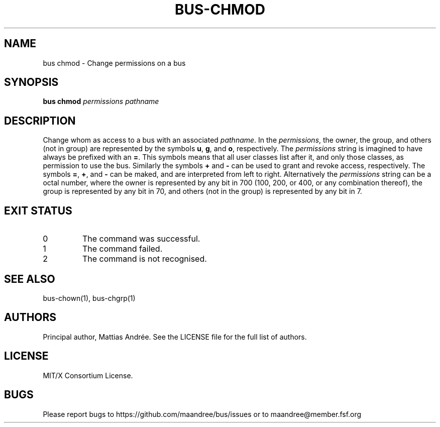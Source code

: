 .TH BUS-CHMOD 1 BUS-%VERSION%
.SH NAME
bus chmod - Change permissions on a bus
.SH SYNOPSIS
.B bus chmod
.IR permissions
.IR pathname
.SH DESCRIPTION
Change whom as access to a bus with an associated \fIpathname\fP.
In the \fIpermissions\fP, the owner, the group, and others (not
in group) are represented by the symbols \fBu\fP, \fBg\fP, and
\fBo\fP, respectively. The \fIpermissions\fP string is imagined
to have always be prefixed with an \fB=\fP. This symbols means
that all user classes list after it, and only those classes, as
permission to use the bus. Similarly the symbols \fB+\fP and
\fB\-\fP can be used to grant and revoke access, respectively.
The symbols \fB=\fP, \fB+\fP, and \fB\-\fP can be maked, and are
interpreted from left to right.
Alternatively the \fIpermissions\fP string can be a octal number,
where the owner is represented by any bit in 700 (100, 200, or 400,
or any combination thereof), the group is represented by any bit in 70,
and others (not in the group)  is represented by any bit in 7.
.SH EXIT STATUS
.TP
0
The command was successful.
.TP
1
The command failed.
.TP
2
The command is not recognised.
.SH SEE ALSO
bus-chown(1), bus-chgrp(1)
.SH AUTHORS
Principal author, Mattias Andrée.  See the LICENSE file for the full
list of authors.
.SH LICENSE
MIT/X Consortium License.
.SH BUGS
Please report bugs to https://github.com/maandree/bus/issues or to
maandree@member.fsf.org
